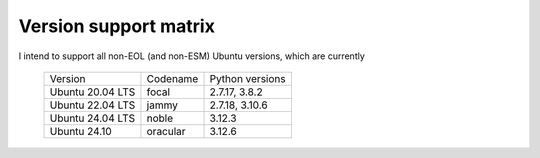 Version support matrix
======================

I intend to support all non-EOL (and non-ESM) Ubuntu versions, which are
currently

    ================= ======== ===============
    Version           Codename Python versions
    ----------------- -------- ---------------
    Ubuntu 20.04 LTS  focal    2.7.17, 3.8.2
    Ubuntu 22.04 LTS  jammy    2.7.18, 3.10.6
    Ubuntu 24.04 LTS  noble    3.12.3
    Ubuntu 24.10      oracular 3.12.6
    ================= ======== ===============

